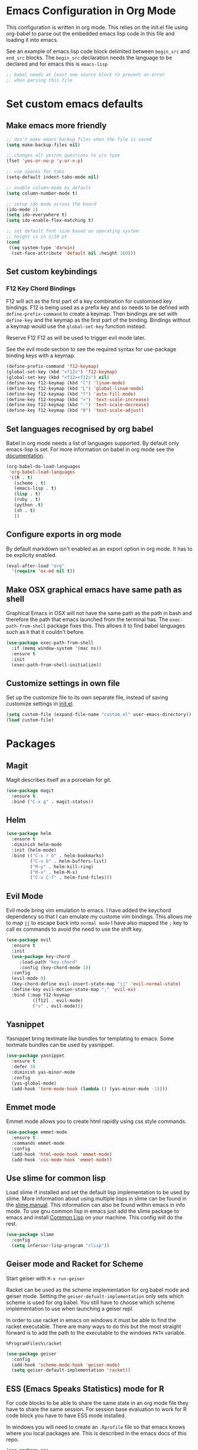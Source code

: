 * Emacs Configuration in Org Mode
This configuration is written in org mode. This relies on the init.el
file using org-babel to parse out the embedded emacs lisp code in this
file and loading it into emacs.

See an example of emacs lisp code block delimited between ~begin_src~
and ~end_src~ blocks. The ~begin_src~ declaration needs the language
to be declared and for emacs this is ~emacs-lisp~

#+begin_src emacs-lisp
;; babel needs at least one source block to prevent an error
;; when parsing this file
#+end_src

* Set custom emacs defaults
** Make emacs more friendly

#+begin_src emacs-lisp
;; don't make emacs backup files when the file is saved
(setq make-backup-files nil)

;; changes all yes/no questions to y/n type
(fset 'yes-or-no-p 'y-or-n-p)

;; use spaces for tabs
(setq-default indent-tabs-mode nil)

;; enable column-mode by default
(setq column-number-mode t)

;; setup ido mode acroos the board
(ido-mode 1)
(setq ido-everywhere t)
(setq ido-enable-flex-matching t)

;; set default font size based on operating system
;; height is in 1/10 pt
(cond
 ((eq system-type 'darwin)
  (set-face-attribute 'default nil :height 160)))
#+end_src
** Set custom keybindings
*** F12 Key Chord Bindings
   F12 will act as the first part of a key combination for customised
   key bindings.  F12 is being used as a prefix key and so needs to be
   defined with =define-prefix-command= to create a keymap.  Then
   bindings are set with =define-key= and the keymap as the first part
   of the binding. Bindings without a keymap would use the
   =global-set-key= function instead.

   Reserve F12 F12 as will be used to trigger evil mode later.

   See the evil mode section to see the required syntax for
   use-package binding keys with a keymap.
   #+BEGIN_SRC emacs-lisp
     (define-prefix-command 'f12-keymap)
     (global-set-key (kbd "<f12>") 'f12-keymap)
     (global-set-key (kbd "<f12><f12>") nil)
     (define-key f12-keymap (kbd "l") 'linum-mode)
     (define-key f12-keymap (kbd "L") 'global-linum-mode)
     (define-key f12-keymap (kbd "f") 'auto-fill-mode)
     (define-key f12-keymap (kbd "=") 'text-scale-increase)
     (define-key f12-keymap (kbd "-") 'text-scale-decrease)
     (define-key f12-keymap (kbd "0") 'text-scale-adjust)
   #+END_SRC

** Set languages recognised by org babel

Babel in org mode needs a list of languages supported.
By default only emacs-lisp is set.
For more information on babel in org mode see the
[[http://orgmode.org/worg/org-contrib/babel/intro.html][documentation]].

#+BEGIN_SRC emacs-lisp
  (org-babel-do-load-languages
   'org-babel-load-languages
   '((R . t)
     (scheme . t)
     (emacs-lisp . t)
     (lisp . t)
     (ruby . t)
     (python .t)
     (sh . t)
     ))
#+END_SRC

** Configure exports in org mode

By default markdown isn't enabled as an export option in org mode.
It has to be explicity enabled.

#+BEGIN_SRC emacs-lisp
(eval-after-load "org"
  '(require 'ox-md nil t))
#+END_SRC

** Make OSX graphical emacs have same path as shell

Graphical Emacs in OSX will not have the same path as the path in bash
and therefore the path that emacs launched from the terminal has. The
~exec-path-from-shell~ package fixes this. This allows it to find
babel languages such as ~R~ that it couldn't before.

#+BEGIN_SRC emacs-lisp
(use-package exec-path-from-shell
  :if (memq window-system '(mac ns))
  :ensure t
  :init
  (exec-path-from-shell-initialize))
#+END_SRC

** Customize settings in own file

Set up the customize file to its own separate file, instead of saving
customize settings in [[file:init.el][init.el]].

#+begin_src emacs-lisp
(setq custom-file (expand-file-name "custom.el" user-emacs-directory))
(load custom-file)
#+end_src

* Packages
** Magit

Magit describes itself as a porcelain for git.

#+begin_src emacs-lisp
(use-package magit
  :ensure t
  :bind ("C-x g" . magit-status))
#+end_src

** Helm

#+begin_src emacs-lisp
(use-package helm
  :ensure t
  :diminish helm-mode
  :init (helm-mode)
  :bind (("C-x r b" . helm-bookmarks)
         ("C-x b" . helm-buffers-list)
         ("M-y" . helm-kill-ring)
         ("M-x" . helm-M-x)
         ("C-x C-f" . helm-find-files)))
#+end_src

** Evil Mode
Evil mode bring vim emulation to emacs. I have added the keychord
dependency so that I can emulate my custome vim bindings. This allows
me to map ~jj~ to escape back into ~normal mode~
I have also mapped the ~;~ key to call ex commands to avoid the need
to use the shift key.

#+begin_src emacs-lisp
  (use-package evil
    :ensure t
    :init
    (use-package key-chord
       :load-path "key-chord"
       :config (key-chord-mode 1))
    :config
    (evil-mode 0)
    (key-chord-define evil-insert-state-map "jj" 'evil-normal-state)
    (define-key evil-motion-state-map ";" 'evil-ex)
    :bind (:map f12-keymap 
            ([f12] . evil-mode)
            ("v" . evil-mode)))

#+end_src

** Yasnippet
Yasnippet bring textmate like bundles for templating to emacs.
Some textmate bundles can be used by yasnippet.

#+begin_src emacs-lisp
(use-package yasnippet
  :ensure t
  :defer 10
  :diminish yas-minor-mode
  :config
  (yas-global-mode)
  (add-hook 'term-mode-hook (lambda () (yas-minor-mode -1))))
#+end_src

** Emmet mode
Emmet mode allows you to create html rapidly using css style commands.

#+begin_src emacs-lisp
(use-package emmet-mode
  :ensure t
  :commands emmet-mode
  :config
  (add-hook 'html-mode-hook 'emmet-mode)
  (add-hook 'css-mode-hook 'emmet-mode))
#+end_src

** Use slime for common lisp

Load slime if installed and set the default lisp implementation to be
used by slime.
More information about using multiple lisps in slime can be found in
the [[https://common-lisp.net/project/slime/doc/html/Multiple-Lisps.html][slime manual]]. This information can also be found within emacs in
info mode.
To use gnu common lisp in emacs just add the slime package to emacs and install
[[http://www.clisp.org][Common Lisp]] on your machine. This config will do the rest.

#+BEGIN_SRC emacs-lisp
  (use-package slime
    :config
    (setq inferior-lisp-program "clisp"))

#+END_SRC

** Geiser mode and Racket for Scheme

   Start geiser with ~M-x run-geiser~

   Racket can be used as the scheme implementation for org babel mode
   and geiser mode.
   Setting the ~geiser-defualt-implementation~ only sets which scheme
   is used for org babel. You still have to choose which scheme
   implementation to use when launching a geiser repl.

   In order to use racket in emacs on windows it must be able to find
   the racket executable. There are many ways to do this but the most
   straight forward is to add the path to the executable to the
   windows ~PATH~ variable.

   =%ProgramFiles%\racket=

   #+BEGIN_SRC emacs-lisp
     (use-package geiser
       :config
       (add-hook 'scheme-mode-hook 'geiser-mode)
       (setq geiser-default-implementation 'racket))
   #+END_SRC
   
** ESS (Emacs Speaks Statistics) mode for R

For code blocks to be able to share the same state in an org mode file
they have to share the same session.
For session base evaluation to work for R code block you have to have
ESS mode installed.

In windows you will need to create an ~.Rprofile~ file so that emacs
knows where you local packages are. This is described in the emacs
docs of this repo.
#+BEGIN_SRC emacs-lisp
  (use-package ess
    :ensure t)
#+END_SRC

** Go Mode
Go Mode has a hideous tab length so make it 2 by default.

#+begin_src emacs-lisp
(use-package go-mode
  :init
  (add-hook 'go-mode-hook
          (lambda ()
            (setq indent-tabs-mode t)
            (setq tab-width 2))))
#+end_src

** Erlang Mode

If the erlang directory is present then load the erlang emacs tools.

The install below is based on the assumption that all systems will
have the same version installed. If this turns out not to be the case
then there may need to be conds to determine erlang and tools versions
in addition to the erlang directory.

Erlang dir is either a directory represented as a string or nil.
An aprropriate erlang path will be returned if one has been set for
the current operating system type.
Use package checks whether a directory path has been set and if it has
whether that directory exists on the current machine.
If it does then the erlang emacs tools are loaded.

#+BEGIN_SRC emacs-lisp
  (let* ((erlang-ver "7.3")
         (tools-ver "2.8.3")
         (erlang-dir (cond
                      ((eq system-type 'darwin) "/opt/local/lib/erlang")
                      ((eq system-type 'windows-nt) (concat "C:/Program Files/erl" erlang-ver))
                      (t nil)))
         (erlang-emacs-tools-dir (concat erlang-dir "/lib/tools-" tools-ver "/emacs"))
         (erlang-exec-path (concat erlang-dir "/bin")))
    (use-package erlang-start
      :if
      (and erlang-dir (file-exists-p  erlang-dir))
      :init
      (setq erlang-root-dir erlang-dir)
      (setq exec-path (cons erlang-exec-path exec-path))
      :load-path erlang-emacs-tools-dir))
#+END_SRC

** Alchemist
Alchemist is a tool for Elixir it has support for phoenix and
integrates with mix.

Alchemist is only supported on emacs 24.4 and later

#+begin_src emacs-lisp
(use-package alchemist
  :if (and (>= emacs-major-version 24)
           (>= emacs-minor-version 4))
  :init
  (use-package elixir-mode))
#+end_src
